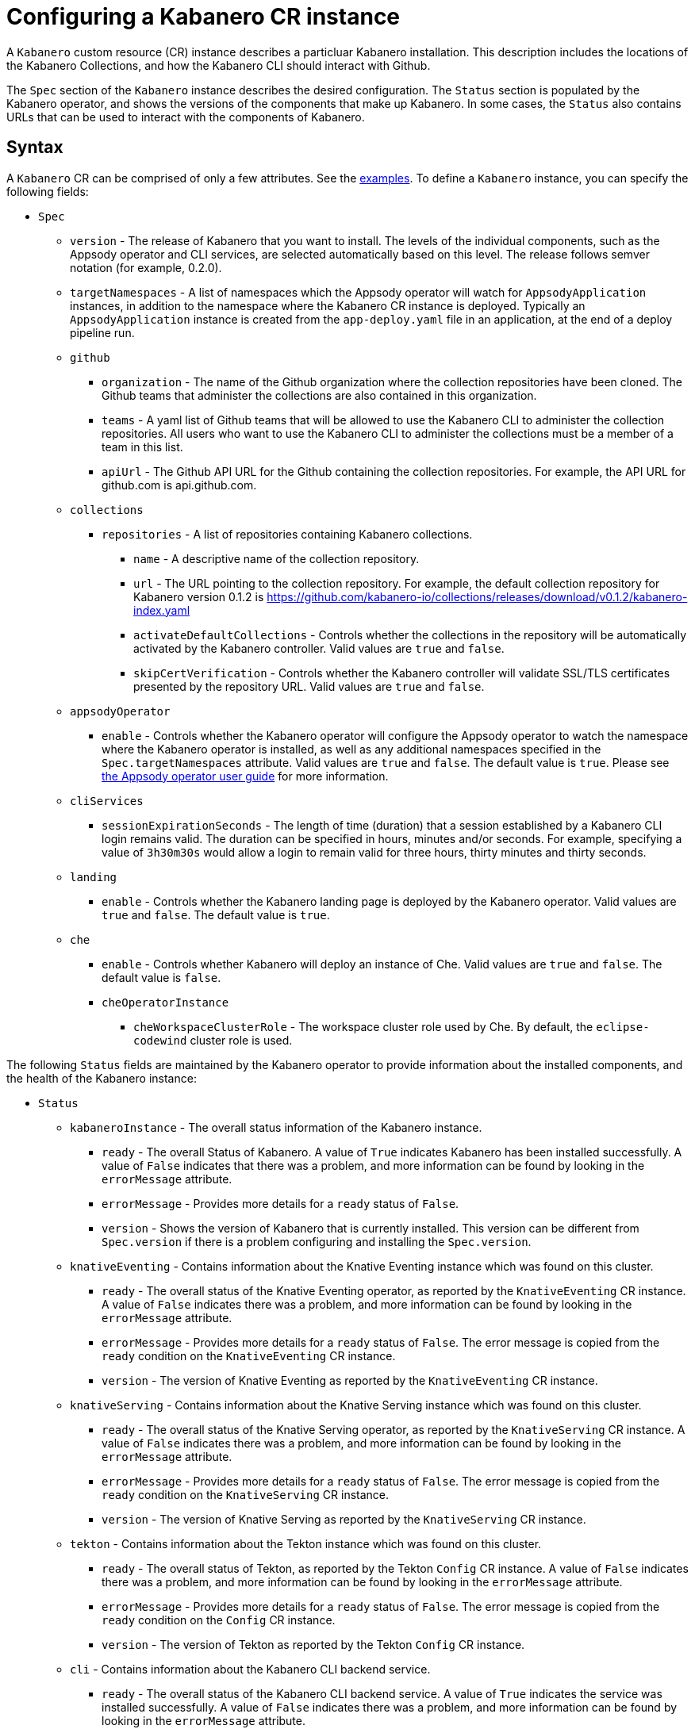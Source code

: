 :page-layout: doc
:page-doc-category: Configuration
:page-title: Configuring a Kabanero CR Instance
:page-doc-number: 1.0.0
:sectanchors:
= Configuring a Kabanero CR instance

A `Kabanero` custom resource (CR) instance describes a particluar Kabanero
installation.  This description includes the locations of the Kabanero
Collections, and how the Kabanero CLI should interact with Github.

The `Spec` section of the `Kabanero` instance describes the desired
configuration.  The `Status` section is populated by the Kabanero operator,
and shows the versions of the components that make up Kabanero.  In some
cases, the `Status` also contains URLs that can be used to interact with
the components of Kabanero.

== Syntax

A `Kabanero` CR can be comprised of only a few attributes.
See the link:#examples[examples].  To define a `Kabanero` instance, you can
specify the following fields:

* `Spec`
** `version` - The release of Kabanero that you want to install.
   The levels of the individual components, such as the Appsody operator
   and CLI services, are selected automatically based on this level.  The
   release follows semver notation (for example, 0.2.0).
** `targetNamespaces` - A list of namespaces which the Appsody operator will
   watch for `AppsodyApplication` instances, in addition to the namespace
   where the Kabanero CR instance is deployed.  Typically an
   `AppsodyApplication` instance is created from the `app-deploy.yaml` file
   in an application, at the end of a deploy pipeline run.
** `github`
*** `organization` - The name of the Github organization where the collection
    repositories have been cloned.  The Github teams that administer the
    collections are also contained in this organization.
*** `teams` - A yaml list of Github teams that will be allowed to
    use the Kabanero CLI to administer the collection repositories.  All users
    who want to use the Kabanero CLI to administer the collections must be a
    member of a team in this list.
*** `apiUrl` - The Github API URL for the Github containing the collection
    repositories.  For example, the API URL for github.com is api.github.com.
** `collections`
*** `repositories` - A list of repositories containing Kabanero collections.
**** `name` - A descriptive name of the collection repository.
**** `url` - The URL pointing to the collection repository.  For example, the
     default collection repository for Kabanero version 0.1.2 is
     https://github.com/kabanero-io/collections/releases/download/v0.1.2/kabanero-index.yaml
**** `activateDefaultCollections` - Controls whether the collections in the
     repository will be automatically activated by the Kabanero controller.
     Valid values are `true` and `false`.
**** `skipCertVerification` - Controls whether the Kabanero controller will
     validate SSL/TLS certificates presented by the repository URL.
     Valid values are `true` and `false`.
** `appsodyOperator`
*** `enable` - Controls whether the Kabanero operator will configure the
    Appsody operator to watch the namespace where the Kabanero operator is
    installed, as well as any additional namespaces specified in the
    `Spec.targetNamespaces` attribute.  Valid values are `true` and `false`.
    The default value is `true`.   Please see link:https://github.com/appsody/appsody-operator/blob/master/doc/user-guide.md[the Appsody operator user guide]
    for more information.
** `cliServices`
*** `sessionExpirationSeconds` - The length of time (duration) that
    a session established by a Kabanero CLI login remains valid.  The duration
    can be specified in hours, minutes and/or seconds.  For example,
    specifying a value of `3h30m30s` would allow a login to remain valid for
    three hours, thirty minutes and thirty seconds.
** `landing`
*** `enable` - Controls whether the Kabanero landing page is deployed by
    the Kabanero operator.  Valid values are `true` and `false`.  The default
    value is `true`.
** `che`
*** `enable` - Controls whether Kabanero will deploy an instance of Che.
    Valid values are `true` and `false`.  The default value is `false`.
*** `cheOperatorInstance`
**** `cheWorkspaceClusterRole` - The workspace cluster role used
     by Che.  By default, the `eclipse-codewind` cluster role is used.

The following `Status` fields are maintained by the Kabanero operator to
provide information about the installed components, and the health of the
Kabanero instance:

* `Status`
** `kabaneroInstance` - The overall status information of the
   Kabanero instance.
*** `ready` - The overall Status of Kabanero.  A value of `True`
    indicates Kabanero has been installed successfully.  A value of `False`
    indicates that there was a problem, and more information can be found
    by looking in the `errorMessage` attribute.
*** `errorMessage` - Provides more details for a `ready` status of `False`.
*** `version` - Shows the version of Kabanero that is currently installed.
    This version can be different from `Spec.version` if there is a problem
    configuring and installing the `Spec.version`.
** `knativeEventing` - Contains information about the Knative Eventing
   instance which was found on this cluster.
*** `ready` - The overall status of the Knative Eventing operator,
    as reported by the `KnativeEventing` CR instance.  A value of `False`
    indicates there was a problem, and more information can be found by
    looking in the `errorMessage` attribute.
*** `errorMessage` - Provides more details for a `ready` status of `False`.
    The error message is copied from the `ready` condition on the
    `KnativeEventing` CR instance.
*** `version` - The version of Knative Eventing as reported by the
    `KnativeEventing` CR instance.
** `knativeServing` - Contains information about the Knative Serving
   instance which was found on this cluster.
*** `ready` - The overall status of the Knative Serving operator,
    as reported by the `KnativeServing` CR instance.  A value of `False`
    indicates there was a problem, and more information can be found by
    looking in the `errorMessage` attribute.
*** `errorMessage` - Provides more details for a `ready` status of `False`.
    The error message is copied from the `ready` condition on the
    `KnativeServing` CR instance.
*** `version` - The version of Knative Serving as reported by the
    `KnativeServing` CR instance.
** `tekton` - Contains information about the Tekton instance which was found
   on this cluster.
*** `ready` - The overall status of Tekton, as reported by the
    Tekton `Config` CR instance.  A value of `False` indicates there was a
    problem, and more information can be found by looking in the `errorMessage`
    attribute.
*** `errorMessage` - Provides more details for a `ready` status of `False`.
    The error message is copied from the `ready` condition on the `Config`
    CR instance.
*** `version` - The version of Tekton as reported by the Tekton `Config`
    CR instance.
** `cli` - Contains information about the Kabanero CLI backend service.
*** `ready` - The overall status of the Kabanero CLI backend
    service.  A value of `True` indicates the service was installed
    successfully.  A value of `False` indicates there was a problem, and
    more information can be found by looking in the `errorMessage`
    attribute.
*** `errorMessage` - Provides more details for a `ready` status of `False`.
*** `hostnames` - Provides the hostnames from the `Route` that was created
    for the Kabanero CLI service.  The hostname can be used in the Kabanero
    CLI to connect to this Kabanero instance.
** `landing` - Contains information about the Kabanero landing page
*** `ready` - The overall status of the Kabanero landing page.
    A value of `True` indicates the landing page was deployed successfully.
    A value of `False` indicates there was a problem, and more information can
    be found by looking in the `errorMessage` attribute.
*** `errorMessage` - Provides more details for a `ready` status of `False`.
*** `version` - The version of the landing page that was deployed.
** `appsody` - Contains information about the Appsody operator that was
   deployed by the Kabanero operator.
*** `ready` - The overall status of the Appsody operator.  A value
    of `True` indicates the operator was deployed successfully.  A value of
    `False` indicates there was a problem, and more information can be found
    by looking in the `errorMessage` attribute.
*** `errorMessage` - Provides more details for a `ready` status of `False.
** `kappnav` Contains information about the kAppNav that was found on the
   cluster.  kAppNav is an optional component of Kabanero.  If kAppNav is
   not found in its default location in the `kappnav` namespace, its status
   is not reported here.
*** `ready` - The overall status of kAppNav.  A value of `True`
    indicates kAppNav was installed and configured successfully.  A value
    of `False` indicates that there was a problem, and more information can
    be found by looking in the `errorMessage` attribute.
*** `errorMessage` - Provides more details for a `ready` status of `False`.
*** `uiLocations` - The location (URL) of the UI endpoint of kAppNav.
    This information is copied from the `Route` for the kAppNav UI service.
*** `apiLocations` - The location (URL) of the API endpoint of
    kAppNav.  This information is copied from the `Route` for the kAppNav API
    service.
** `che` - Contains information about the Che instance that is deployed by
   the Kabanero operator.
*** `ready` - The overall status of Che.  A value of `True`
    indicates Che was installed and configured successfully.  A value of
    `False` indicates that there was a problem, and more information can be
    found by looking in the `errorMessage` attribute.
*** `errorMessage` - Provides more details for a `ready` status of `False`.
*** `cheOperator`
**** `version` - The version of the Che operator used.
*** `kabaneroChe`
**** `version` - The version of the Kabanero-Che container used
     to configure the Che instance.
*** `kabaneroCheInstance`
**** `cheImage` - The Kabanero-Che image name used by this Che
     instance.
**** `cheImageTag` - The tag of the Kabanero-Che image used by this
     Che instance.
**** `cheWorkspaceClusterRole` - The name of the cluster role used
     by the workspaces that are created by this Che instance.

== Inspecting your Kabanero CR Instance

You can retrieve all the Kabanero CR instances in a namespace using this
command:

`oc get Kabanero -n kabanero -o yaml`

The example uses the kabanero namespace.  To use a different namespace,
replace `-n kabanero` with the name of another namespace.

== Examples

The following yaml defines a `Kabanero` instance at version 0.2.0, using
the default collection set.

```yaml
apiVersion: kabanero.io/v1alpha1
kind: Kabanero
metadata:
  name: kabanero
  namespace: kabanero
spec:
  version: "0.2.0"
  collections:
    repositories:
    - name: central
      url: https://github.com/kabanero-io/collections/releases/download/v0.2.0-rc1/kabanero-index.yaml
      activateDefaultCollections: true
```

The following yaml defines a `Kabanero` instance at version 0.2.0, using
a custom collection set and its associated Github configuration.  Sessions
established using the Kabanero CLI remain valid for one hour.

```yaml
apiVersion: kabanero.io/v1alpha1
kind: Kabanero
metadata:
  name: kabanero
  namespace: kabanero
spec:
  version: "0.2.0"
  collections:
    repositories:
    - name: central
      url: https://github.com/my-organization/collections/releases/download/v0.1/kabanero-index.yaml
      activateDefaultCollections: true
  github:
    organization: my-organization
    teams:
      - collection-admins
      - admins
    apiurl: api.github.com
  cli:
    sessionExpirationSeconds: 1h
```
